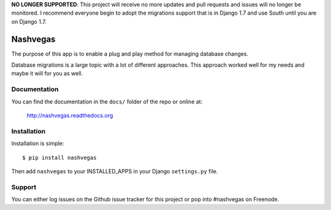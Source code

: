 **NO LONGER SUPPORTED**: This project will receive no more updates and pull
requests and issues will no longer be monitored. I recommend everyone begin to
adopt the migrations support that is in Django 1.7 and use South until you are
on Django 1.7.


=========
Nashvegas
=========

The purpose of this app is to enable a plug and play method for managing
database changes.

Database migrations is a large topic with a lot of different approaches.  This
approach worked well for my needs and maybe it will for you as well.


Documentation
-------------

You can find the documentation in the ``docs/`` folder of the repo or online at:

    http://nashvegas.readthedocs.org


Installation
------------

Installation is simple::

    $ pip install nashvegas

Then add ``nashvegas`` to your INSTALLED_APPS in your Django ``settings.py``
file.


Support
-------

You can either log issues on the Github issue tracker for this project or pop
into #nashvegas on Freenode.

